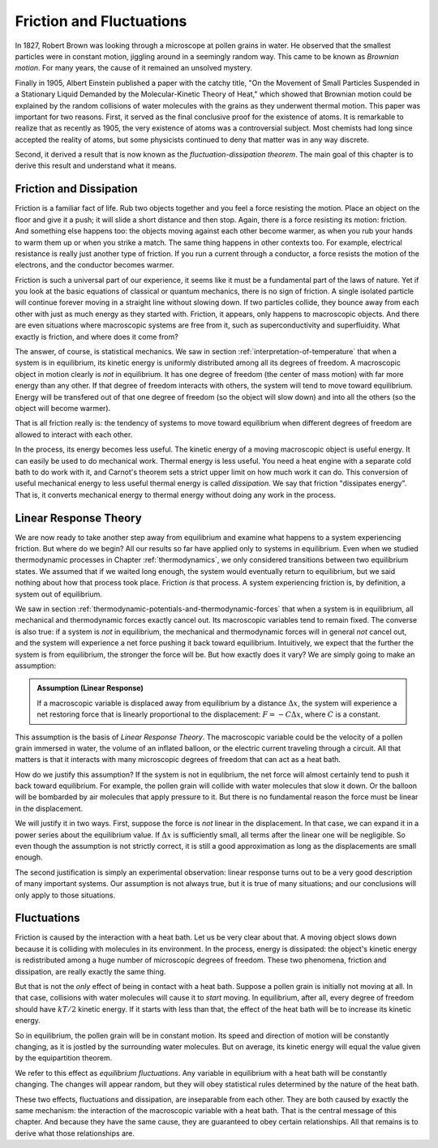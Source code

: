 Friction and Fluctuations
#########################

In 1827, Robert Brown was looking through a microscope at pollen grains in water.  He observed that the smallest
particles were in constant motion, jiggling around in a seemingly random way.  This came to be known as *Brownian
motion*.  For many years, the cause of it remained an unsolved mystery.

Finally in 1905, Albert Einstein published a paper with the catchy title, "On the Movement of Small Particles Suspended
in a Stationary Liquid Demanded by the Molecular-Kinetic Theory of Heat," which showed that Brownian motion could be
explained by the random collisions of water molecules with the grains as they underwent thermal motion.  This paper was
important for two reasons.  First, it served as the final conclusive proof for the existence of atoms.  It is remarkable
to realize that as recently as 1905, the very existence of atoms was a controversial subject.  Most chemists had long
since accepted the reality of atoms, but some physicists continued to deny that matter was in any way discrete.

Second, it derived a result that is now known as the *fluctuation-dissipation theorem*.  The main goal of this chapter
is to derive this result and understand what it means.


Friction and Dissipation
========================

Friction is a familiar fact of life.  Rub two objects together and you feel a force resisting the motion.  Place an
object on the floor and give it a push; it will slide a short distance and then stop.  Again, there is a force
resisting its motion: friction.  And something else happens too: the objects moving against each other become warmer,
as when you rub your hands to warm them up or when you strike a match.  The same thing happens in other contexts too.
For example, electrical resistance is really just another type of friction.  If you run a current through a conductor,
a force resists the motion of the electrons, and the conductor becomes warmer.

Friction is such a universal part of our experience, it seems like it must be a fundamental part of the laws of nature.
Yet if you look at the basic equations of classical or quantum mechanics, there is no sign of friction.  A single
isolated particle will continue forever moving in a straight line without slowing down.  If two particles collide, they
bounce away from each other with just as much energy as they started with.  Friction, it appears, only happens to
macroscopic objects.  And there are even situations where macroscopic systems are free from it, such as
superconductivity and superfluidity.  What exactly is friction, and where does it come from?

The answer, of course, is statistical mechanics.  We saw in section :ref:`interpretation-of-temperature` that when a
system is in equilibrium, its kinetic energy is uniformly distributed among all its degrees of freedom.  A macroscopic
object in motion clearly is *not* in equilibrium.  It has one degree of freedom (the center of mass motion) with far
more energy than any other.  If that degree of freedom interacts with others, the system will tend to move toward
equilibrium.  Energy will be transfered out of that one degree of freedom (so the object will slow down) and into all
the others (so the object will become warmer).

That is all friction really is: the tendency of systems to move toward equilibrium when different degrees of freedom
are allowed to interact with each other.

In the process, its energy becomes less useful.  The kinetic energy of a moving macroscopic object is useful energy.  It
can easily be used to do mechanical work.  Thermal energy is less useful.  You need a heat engine with a separate cold
bath to do work with it, and Carnot's theorem sets a strict upper limit on how much work it can do.  This conversion of
useful mechanical energy to less useful thermal energy is called *dissipation*.  We say that friction "dissipates
energy".  That is, it converts mechanical energy to thermal energy without doing any work in the process.


Linear Response Theory
======================

We are now ready to take another step away from equilibrium and examine what happens to a system experiencing friction.
But where do we begin?  All our results so far have applied only to systems in equilibrium.  Even when we studied
thermodynamic processes in Chapter :ref:`thermodynamics`, we only considered transitions between two equilibrium states.
We assumed that if we waited long enough, the system would eventually return to equilibrium, but we said nothing about
how that process took place.  Friction *is* that process.  A system experiencing friction is, by definition, a system
out of equilibrium.

We saw in section :ref:`thermodynamic-potentials-and-thermodynamic-forces` that when a system is in equilibrium, all
mechanical and thermodynamic forces exactly cancel out.  Its macroscopic variables tend to remain fixed.  The converse
is also true: if a system is *not* in equilibrium, the mechanical and thermodynamic forces will in general *not* cancel
out, and the system will experience a net force pushing it back toward equilibrium.  Intuitively, we expect that the
further the system is from equilibrium, the stronger the force will be.  But how exactly does it vary?  We are simply
going to make an assumption:

.. admonition:: Assumption (Linear Response)

    If a macroscopic variable is displaced away from equilibrium by a distance :math:`\Delta x`, the system will
    experience a net restoring force that is linearly proportional to the displacement: :math:`F = -C\Delta x`, where
    :math:`C` is a constant.

This assumption is the basis of *Linear Response Theory*.  The macroscopic variable could be the velocity of a pollen
grain immersed in water, the volume of an inflated balloon, or the electric current traveling through a circuit.  All
that matters is that it interacts with many microscopic degrees of freedom that can act as a heat bath.

How do we justify this assumption?  If the system is not in equlibrium, the net force will almost certainly tend to push
it back toward equilibrium.  For example, the pollen grain will collide with water molecules that slow it down.  Or the
balloon will be bombarded by air molecules that apply pressure to it.  But there is no fundamental reason the force must
be linear in the displacement.

We will justify it in two ways.  First, suppose the force is *not* linear in the displacement.  In that case, we can
expand it in a power series about the equilibrium value.  If :math:`\Delta x` is sufficiently small, all terms after the
linear one will be negligible.  So even though the assumption is not strictly correct, it is still a good approximation
as long as the displacements are small enough.

The second justification is simply an experimental observation: linear response turns out to be a very good description
of many important systems.  Our assumption is not always true, but it is true of many situations; and our conclusions
will only apply to those situations.


Fluctuations
============

Friction is caused by the interaction with a heat bath.  Let us be very clear about that.  A moving object slows down
because it is colliding with molecules in its environment.  In the process, energy is dissipated: the object's kinetic
energy is redistributed among a huge number of microscopic degrees of freedom.  These two phenomena, friction and
dissipation, are really exactly the same thing.

But that is not the *only* effect of being in contact with a heat bath.  Suppose a pollen grain is initially not moving
at all.  In that case, collisions with water molecules will cause it to *start* moving.  In equilibrium, after all,
every degree of freedom should have :math:`kT/2` kinetic energy.  If it starts with less than that, the effect of the
heat bath will be to increase its kinetic energy.

So in equilibrium, the pollen grain will be in constant motion.  Its speed and direction of motion will be constantly
changing, as it is jostled by the surrounding water molecules.  But on average, its kinetic energy will equal the value
given by the equipartition theorem.

We refer to this effect as *equilibrium fluctuations*.  Any variable in equilibrium with a heat bath will be constantly
changing.  The changes will appear random, but they will obey statistical rules determined by the nature of the heat
bath.

These two effects, fluctuations and dissipation, are inseparable from each other.  They are both caused by exactly the
same mechanism: the interaction of the macroscopic variable with a heat bath.  That is the central message of this
chapter.  And because they have the same cause, they are guaranteed to obey certain relationships.  All that remains is
to derive what those relationships are.
